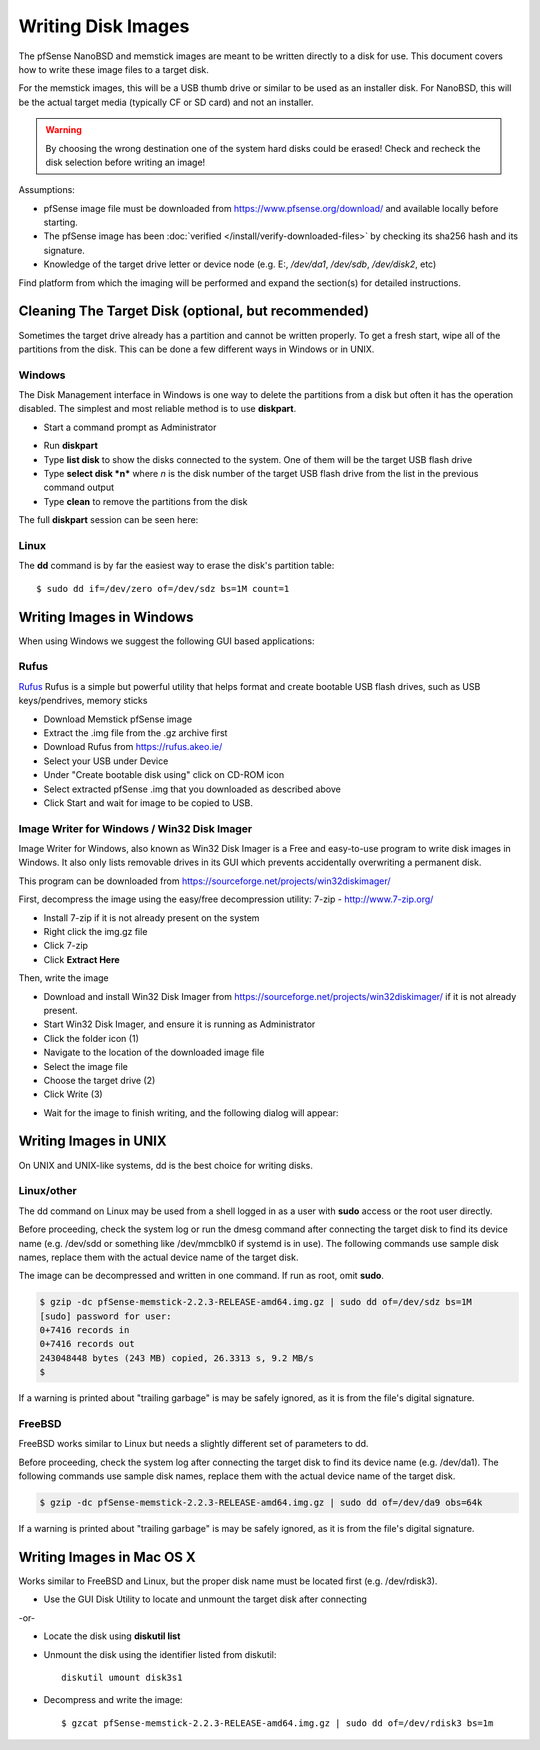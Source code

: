 Writing Disk Images
===================

The pfSense NanoBSD and memstick images are meant to be written directly
to a disk for use. This document covers how to write these image files
to a target disk.

For the memstick images, this will be a USB thumb drive or similar to be
used as an installer disk. For NanoBSD, this will be the actual target
media (typically CF or SD card) and not an installer.


.. warning:: By choosing the wrong destination one of the system hard disks
   could be erased! Check and recheck the disk selection before writing an
   image!

Assumptions:

-  pfSense image file must be downloaded from
   https://www.pfsense.org/download/ and available locally before
   starting.
-  The pfSense image has been :doc:`verified </install/verify-downloaded-files>` by
   checking its sha256 hash and its signature.
-  Knowledge of the target drive letter or device node (e.g. E:,
   */dev/da1*, */dev/sdb*, */dev/disk2*, etc)

Find platform from which the imaging will be performed and expand the
section(s) for detailed instructions.

Cleaning The Target Disk (optional, but recommended)
----------------------------------------------------

Sometimes the target drive already has a partition and cannot be written
properly. To get a fresh start, wipe all of the partitions from the
disk. This can be done a few different ways in Windows or in UNIX.

Windows
^^^^^^^

The Disk Management interface in Windows is one way to delete the
partitions from a disk but often it has the operation disabled. The
simplest and most reliable method is to use **diskpart**.

-  Start a command prompt as Administrator

.. image:: /_static/hardware/ admin_cmd_prompt.png

-  Run **diskpart**
-  Type **list disk** to show the disks connected to the system. One of
   them will be the target USB flash drive
-  Type **select disk *n*** where *n* is the disk number of the target
   USB flash drive from the list in the previous command output
-  Type **clean** to remove the partitions from the disk

The full **diskpart** session can be seen here:

.. image:: /_static/hardware/imgwriter_02_clean_target_disk.png

Linux
^^^^^

The **dd** command is by far the easiest way to erase the disk's
partition table::

  $ sudo dd if=/dev/zero of=/dev/sdz bs=1M count=1

Writing Images in Windows
-------------------------

When using Windows we suggest the following GUI based applications:

Rufus
^^^^^

`Rufus <https://rufus.akeo.ie/>`__ Rufus is a simple but powerful
utility that helps format and create bootable USB flash drives, such as
USB keys/pendrives, memory sticks

-  Download Memstick pfSense image
-  Extract the .img file from the .gz archive first
-  Download Rufus from https://rufus.akeo.ie/
-  Select your USB under Device
-  Under "Create bootable disk using" click on CD-ROM icon
-  Select extracted pfSense .img that you downloaded as described above
-  Click Start and wait for image to be copied to USB.

Image Writer for Windows / Win32 Disk Imager
^^^^^^^^^^^^^^^^^^^^^^^^^^^^^^^^^^^^^^^^^^^^

Image Writer for Windows, also known as Win32 Disk Imager is a Free and
easy-to-use program to write disk images in Windows. It also only lists
removable drives in its GUI which prevents accidentally overwriting a
permanent disk.

This program can be downloaded from
https://sourceforge.net/projects/win32diskimager/

First, decompress the image using the easy/free decompression utility: 7-zip -
http://www.7-zip.org/

-  Install 7-zip if it is not already present on the system
-  Right click the img.gz file
-  Click 7-zip
-  Click **Extract Here**

.. image:: /_static/hardware/imgwriter_01_extract.png

Then, write the image

-  Download and install Win32 Disk Imager from
   https://sourceforge.net/projects/win32diskimager/ if it is not already
   present.
-  Start Win32 Disk Imager, and ensure it is running as Administrator
-  Click the folder icon (1)
-  Navigate to the location of the downloaded image file
-  Select the image file
-  Choose the target drive (2)
-  Click Write (3)

.. image:: /_static/hardware/imgwriter_03_select_image.png

-  Wait for the image to finish writing, and the following dialog will
   appear:

.. image:: /_static/hardware/imgwriter_04_finished.png

Writing Images in UNIX
----------------------

On UNIX and UNIX-like systems, dd is the best choice for writing disks.

Linux/other
^^^^^^^^^^^

The dd command on Linux may be used from a shell logged in as a user
with **sudo** access or the root user directly.

Before proceeding, check the system log or run the dmesg command after
connecting the target disk to find its device name (e.g. /dev/sdd or
something like /dev/mmcblk0 if systemd is in use). The following
commands use sample disk names, replace them with the actual device name
of the target disk.

The image can be decompressed and written in one command. If run as
root, omit **sudo**.

.. code::

  $ gzip -dc pfSense-memstick-2.2.3-RELEASE-amd64.img.gz | sudo dd of=/dev/sdz bs=1M
  [sudo] password for user:
  0+7416 records in
  0+7416 records out
  243048448 bytes (243 MB) copied, 26.3313 s, 9.2 MB/s
  $

If a warning is printed about "trailing garbage" is may be safely
ignored, as it is from the file's digital signature.

FreeBSD
^^^^^^^

FreeBSD works similar to Linux but needs a slightly different set of
parameters to dd.

Before proceeding, check the system log after connecting the target disk
to find its device name (e.g. /dev/da1). The following commands use
sample disk names, replace them with the actual device name of the
target disk.

.. code::

  $ gzip -dc pfSense-memstick-2.2.3-RELEASE-amd64.img.gz | sudo dd of=/dev/da9 obs=64k

If a warning is printed about "trailing garbage" is may be safely
ignored, as it is from the file's digital signature.

Writing Images in Mac OS X
--------------------------

Works similar to FreeBSD and Linux, but the proper disk name must be
located first (e.g. /dev/rdisk3).

-  Use the GUI Disk Utility to locate and unmount the target disk after
   connecting

-or-

- Locate the disk using **diskutil list**
- Unmount the disk using the identifier listed from diskutil::

    diskutil umount disk3s1

- Decompress and write the image::

    $ gzcat pfSense-memstick-2.2.3-RELEASE-amd64.img.gz | sudo dd of=/dev/rdisk3 bs=1m

